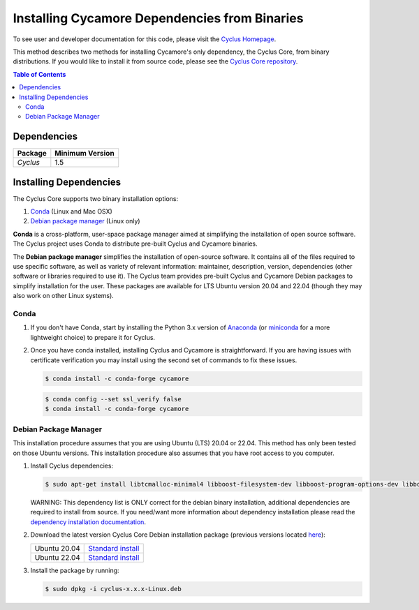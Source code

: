 ##############################################
Installing Cycamore Dependencies from Binaries
##############################################

To see user and developer documentation for this code, please visit
the `Cyclus Homepage`_.

This method describes two methods for installing Cycamore's only dependency,
the Cyclus Core, from binary distributions.  If you would like to install it
from source code, please see the `Cyclus Core repository
<http://github.com/cyclus/cyclus>`_.

.. contents:: Table of Contents
   :depth: 2

************
Dependencies
************

====================   ==================
Package                Minimum Version
====================   ==================
`Cyclus`               1.5
====================   ==================


***********************
Installing Dependencies
***********************

The Cyclus Core supports two binary installation options:

.. website_include_binary_start

#. `Conda`_ (Linux and Mac OSX)
#. `Debian package manager`_ (Linux only)


**Conda** is a cross-platform, user-space package manager aimed at simplifying
the installation of open source software. The Cyclus project uses Conda to
distribute pre-built Cyclus and Cycamore binaries.

The **Debian package manager** simplifies the installation of open-source
software. It contains all of the files required to use specific software, as
well as variety of relevant information: maintainer, description, version,
dependencies (other software or libraries required to use it).  The Cyclus
team provides pre-built Cyclus and Cycamore Debian packages to simplify
installation for the user. These packages are available for LTS Ubuntu version
20.04 and 22.04 (though they may also work on other Linux systems).

.. website_include_binary_end

.. website_include_conda_start

~~~~~~~~~~~~~~~~~~~~~
Conda
~~~~~~~~~~~~~~~~~~~~~


#. If you don't have Conda, start by installing the Python 3.x version of
   Anaconda_ (or miniconda_ for a more lightweight choice) to prepare it for
   Cyclus.

#. Once you have conda installed, installing Cyclus and Cycamore is
   straightforward. If you are having issues with certificate verification
   you may install using the second set of commands to fix these issues. 

   .. code-block:: bash

      $ conda install -c conda-forge cycamore

   .. code-block:: bash

      $ conda config --set ssl_verify false
      $ conda install -c conda-forge cycamore

.. website_include_conda_end

.. website_include_deb_start

~~~~~~~~~~~~~~~~~~~~~~
Debian Package Manager
~~~~~~~~~~~~~~~~~~~~~~


This installation procedure assumes that you are using Ubuntu (LTS) 20.04 or
22.04. This method has only been tested on those Ubuntu versions. This
installation procedure also assumes that you have root access to you computer.

#. Install Cyclus dependencies:

   .. code-block:: bash 

     $ sudo apt-get install libtcmalloc-minimal4 libboost-filesystem-dev libboost-program-options-dev libboost-serialization-dev libhdf5-dev libxml++2.6-dev coinor-libcbc-dev
  
   WARNING: This dependency list is ONLY correct for the debian binary
   installation, additional dependencies are required to install from source.
   If you need/want more information about dependency installation please read the
   `dependency installation documentation`_.

#. Download the latest version Cyclus Core Debian installation package (previous versions located `here <https://github.com/cyclus/cyclus/releases>`_):
   
   .. list-table::

      * - Ubuntu 20.04
        - `Standard install
          <https://github.com/cyclus/cyclus/releases/latest>`_ 
      * - Ubuntu 22.04
        - `Standard install
          <https://github.com/cyclus/cyclus/releases/latest>`_ 

        
#. Install the package by running:

   .. code-block:: bash 

     $ sudo dpkg -i cyclus-x.x.x-Linux.deb

.. website_include_deb_end

.. _`Cyclus Homepage`: http://fuelcycle.org/
.. _`Cyclus User Guide`: http://fuelcycle.org/user/index.html
.. _`Cyclus repo`: https://github.com/cyclus/cyclus
.. _`Cycamore Repo`: https://github.com/cyclus/cycamore
.. _Anaconda: https://www.continuum.io/downloads
.. _miniconda: http://conda.pydata.org/miniconda.html
.. _`dependency installation documentation`: https://github.com/cyclus/cyclus/blob/main/DEPENDENCIES.rst
